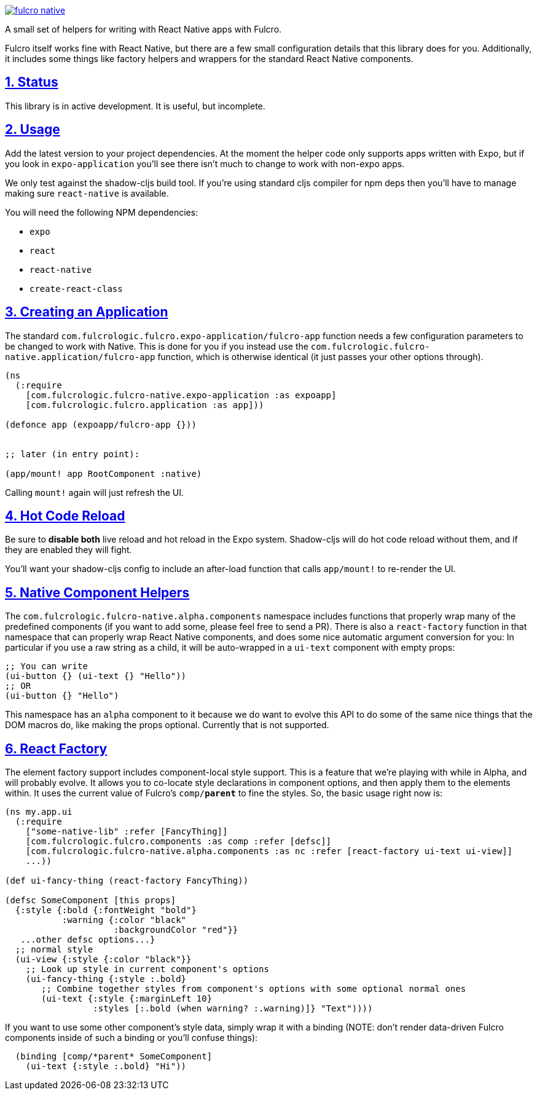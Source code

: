 :source-highlighter: coderay
:source-language: clojure
:toc:
:toc-placement: preamble
:sectlinks:
:sectanchors:
:sectnums:

image:https://img.shields.io/clojars/v/com.fulcrologic/fulcro-native.svg[link=https://clojars.org/com.fulcrologic/fulcro-native]

A small set of helpers for writing with React Native apps with Fulcro.

Fulcro itself works fine with React Native, but there are a few small configuration details that this library
does for you. Additionally, it includes some things like factory helpers and wrappers for the standard
React Native components.

== Status

This library is in active development. It is useful, but incomplete.

== Usage

Add the latest version to your project dependencies. At the moment the helper code
only supports apps written with Expo, but if you look in `expo-application` you'll
see there isn't much to change to work with non-expo apps.

We only test against the shadow-cljs build tool. If you're using standard cljs compiler for npm deps then you'll have to
manage making sure `react-native` is available.

You will need the following NPM dependencies:

- `expo`
- `react`
- `react-native`
- `create-react-class`

== Creating an Application

The standard `com.fulcrologic.fulcro.expo-application/fulcro-app` function needs a few configuration parameters to be changed to work with Native.
This is done for you if you instead use the `com.fulcrologic.fulcro-native.application/fulcro-app` function, which is
otherwise identical (it just passes your other options through).

```
(ns
  (:require
    [com.fulcrologic.fulcro-native.expo-application :as expoapp]
    [com.fulcrologic.fulcro.application :as app]))

(defonce app (expoapp/fulcro-app {}))


;; later (in entry point):

(app/mount! app RootComponent :native)
```

Calling `mount!` again will just refresh the UI.

== Hot Code Reload

Be sure to *disable both* live reload and hot reload in the Expo system. Shadow-cljs will do hot code reload without
them, and if they are enabled they will fight.

You'll want your shadow-cljs config to include an after-load function that calls `app/mount!` to re-render the UI.

== Native Component Helpers

The `com.fulcrologic.fulcro-native.alpha.components` namespace includes functions that properly wrap many of the predefined
components (if you want to add some, please feel free to send a PR). There is also a `react-factory` function
in that namespace that can properly wrap React Native components, and does some nice automatic argument conversion
for you: In particular if you use a raw string as a child, it will be auto-wrapped in a `ui-text` component with
empty props:

```
;; You can write
(ui-button {} (ui-text {} "Hello"))
;; OR
(ui-button {} "Hello") 
```

This namespace has an `alpha` component to it because we do want to evolve this API to do some of the same
nice things that the DOM macros do, like making the props optional. Currently that is not supported.

== React Factory

The element factory support includes component-local style support. This is a feature
that we're playing with while in Alpha, and will probably evolve. It allows you to co-locate style declarations
in component options, and then apply them to the elements within. It uses the current value of Fulcro's
`comp/*parent*` to fine the styles. So, the basic usage right now is:

```
(ns my.app.ui
  (:require
    ["some-native-lib" :refer [FancyThing]]
    [com.fulcrologic.fulcro.components :as comp :refer [defsc]]
    [com.fulcrologic.fulcro-native.alpha.components :as nc :refer [react-factory ui-text ui-view]]
    ...))

(def ui-fancy-thing (react-factory FancyThing))

(defsc SomeComponent [this props]
  {:style {:bold {:fontWeight "bold"}
           :warning {:color "black"
                     :backgroundColor "red"}}
   ...other defsc options...}
  ;; normal style
  (ui-view {:style {:color "black"}}
    ;; Look up style in current component's options
    (ui-fancy-thing {:style :.bold}
       ;; Combine together styles from component's options with some optional normal ones
       (ui-text {:style {:marginLeft 10}
                 :styles [:.bold (when warning? :.warning)]} "Text"))))
```

If you want to use some other component's style data, simply wrap it with a binding (NOTE: don't render data-driven
Fulcro components inside of such a binding or you'll confuse things):

```
  (binding [comp/*parent* SomeComponent]
    (ui-text {:style :.bold} "Hi"))
```

